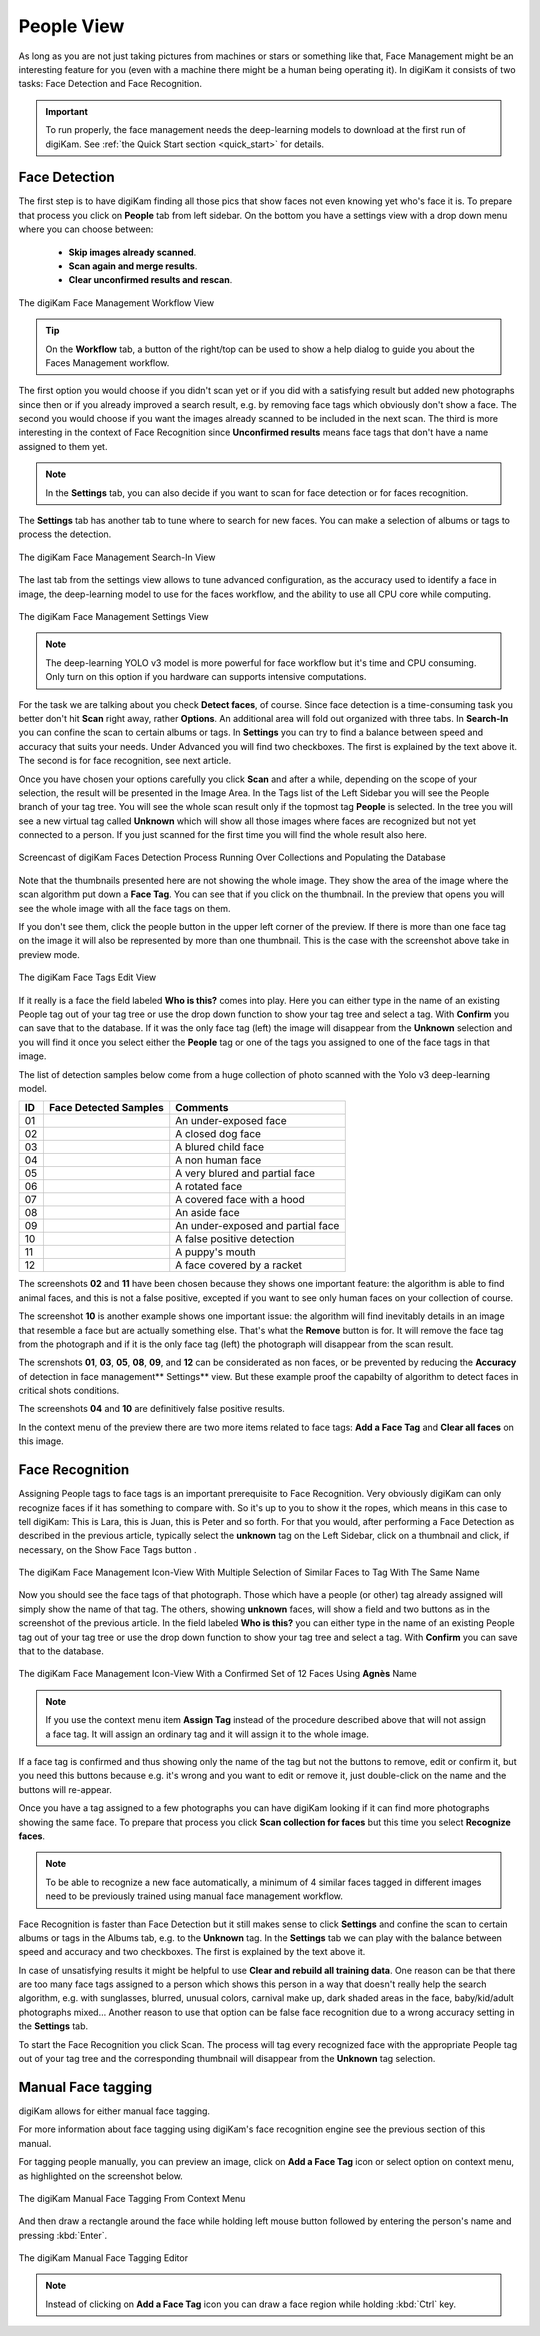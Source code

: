 .. meta::
   :description: digiKam Main Window People View
   :keywords: digiKam, documentation, user manual, photo management, open source, free, learn, easy, faces, detection, recognition, management, deep-learning, people

.. metadata-placeholder

   :authors: - digiKam Team

   :license: see Credits and License page for details (https://docs.digikam.org/en/credits_license.html)

.. _people_view:

People View
-----------

As long as you are not just taking pictures from machines or stars or something like that, Face Management might be an interesting feature for you (even with a machine there might be a human being operating it). In digiKam it consists of two tasks: Face Detection and Face Recognition.

.. important::

   To run properly, the face management needs the deep-learning models to download at the first run of digiKam. See :ref:`the Quick Start section <quick_start>` for details.

.. _face_detection:

Face Detection
~~~~~~~~~~~~~~

The first step is to have digiKam finding all those pics that show faces not even knowing yet who's face it is. To prepare that process you click on **People** tab from left sidebar. On the bottom you have a settings view with a drop down menu where you can choose between:

    - **Skip images already scanned**.

    - **Scan again and merge results**.

    - **Clear unconfirmed results and rescan**.

.. figure:: images/mainwindow_faces_settings1.webp
    :alt:
    :align: center

    The digiKam Face Management Workflow View

.. tip::

    On the **Workflow** tab, a button of the right/top can be used to show a help dialog to guide you about the Faces Management workflow.

The first option you would choose if you didn't scan yet or if you did with a satisfying result but added new photographs since then or if you already improved a search result, e.g. by removing face tags which obviously don't show a face. The second you would choose if you want the images already scanned to be included in the next scan. The third is more interesting in the context of Face Recognition since **Unconfirmed results** means face tags that don't have a name assigned to them yet.

.. note::

   In the **Settings** tab, you can also decide if you want to scan for face detection or for faces recognition.

The **Settings** tab has another tab to tune where to search for new faces. You can make a selection of albums or tags to process the detection.

.. figure:: images/mainwindow_faces_settings2.webp
    :alt:
    :align: center

    The digiKam Face Management Search-In View

The last tab from the settings view allows to tune advanced configuration, as the accuracy used to identify a face in image, the deep-learning model to use for the faces workflow, and the ability to use all CPU core while computing.

.. figure:: images/mainwindow_faces_settings3.webp
    :alt:
    :align: center

    The digiKam Face Management Settings View

.. note::

   The deep-learning YOLO v3 model is more powerful for face workflow but it's time and CPU consuming. Only turn on this option if you hardware can supports intensive computations.

For the task we are talking about you check **Detect faces**, of course. Since face detection is a time-consuming task you better don't hit **Scan** right away, rather **Options**. An additional area will fold out organized with three tabs. In **Search-In** you can confine the scan to certain albums or tags. In **Settings** you can try to find a balance between speed and accuracy that suits your needs. Under Advanced you will find two checkboxes. The first is explained by the text above it. The second is for face recognition, see next article.

Once you have chosen your options carefully you click **Scan** and after a while, depending on the scope of your selection, the result will be presented in the Image Area. In the Tags list of the Left Sidebar you will see the People branch of your tag tree. You will see the whole scan result only if the topmost tag **People** is selected. In the tree you will see a new virtual tag called **Unknown** which will show all those images where faces are recognized but not yet connected to a person. If you just scanned for the first time you will find the whole result also here.

.. figure:: videos/mainwindow_faces_detection.gif
    :width: 600px
    :alt:
    :align: center

    Screencast of digiKam Faces Detection Process Running Over Collections and Populating the Database

Note that the thumbnails presented here are not showing the whole image. They show the area of the image where the scan algorithm put down a **Face Tag**. You can see that if you click on the thumbnail. In the preview that opens you will see the whole image with all the face tags on them.

.. |icon_showfacetags| image:: images/mainwindow_icon_showfacetags.webp

If you don't see them, click the people button |icon_showfacetags| in the upper left corner of the preview. If there is more than one face tag on the image it will also be represented by more than one thumbnail. This is the case with the screenshot above take in preview mode.

.. figure:: images/mainwindow_face_tag_editor_iconview.webp
    :alt:
    :align: center

    The digiKam Face Tags Edit View

If it really is a face the field labeled **Who is this?** comes into play. Here you can either type in the name of an existing People tag out of your tag tree or use the drop down function to show your tag tree and select a tag. With **Confirm** you can save that to the database. If it was the only face tag (left) the image will disappear from the **Unknown** selection and you will find it once you select either the **People** tag or one of the tags you assigned to one of the face tags in that image.

The list of detection samples below come from a huge collection of photo scanned with the Yolo v3 deep-learning model.

==== =========================================================== =============================================
 ID  Face Detected Samples                                       Comments
==== =========================================================== =============================================
 01  .. figure:: images/mainwindow_face_detection_sample_01.webp An under-exposed face
        :width: 64px
        :alt:
        :align: center
---- ----------------------------------------------------------- ---------------------------------------------
 02  .. figure:: images/mainwindow_face_detection_sample_02.webp A closed dog face
        :width: 64px
        :alt:
        :align: center
---- ----------------------------------------------------------- ---------------------------------------------
 03  .. figure:: images/mainwindow_face_detection_sample_03.webp A blured child face
        :width: 64px
        :alt:
        :align: center
---- ----------------------------------------------------------- ---------------------------------------------
 04  .. figure:: images/mainwindow_face_detection_sample_04.webp A non human face
        :width: 64px
        :alt:
        :align: center
---- ----------------------------------------------------------- ---------------------------------------------
 05  .. figure:: images/mainwindow_face_detection_sample_05.webp A very blured and partial face
        :width: 64px
        :alt:
        :align: center
---- ----------------------------------------------------------- ---------------------------------------------
 06  .. figure:: images/mainwindow_face_detection_sample_06.webp A rotated face
        :width: 64px
        :alt:
        :align: center
---- ----------------------------------------------------------- ---------------------------------------------
 07  .. figure:: images/mainwindow_face_detection_sample_07.webp A covered face with a hood
        :width: 64px
        :alt:
        :align: center
---- ----------------------------------------------------------- ---------------------------------------------
 08  .. figure:: images/mainwindow_face_detection_sample_08.webp An aside face
        :width: 64px
        :alt:
        :align: center
---- ----------------------------------------------------------- ---------------------------------------------
 09  .. figure:: images/mainwindow_face_detection_sample_09.webp An under-exposed and partial face
        :width: 64px
        :alt:
        :align: center
---- ----------------------------------------------------------- ---------------------------------------------
 10  .. figure:: images/mainwindow_face_detection_sample_10.webp A false positive detection
        :width: 64px
        :alt:
        :align: center
---- ----------------------------------------------------------- ---------------------------------------------
 11  .. figure:: images/mainwindow_face_detection_sample_11.webp A puppy's mouth
        :width: 64px
        :alt:
        :align: center
---- ----------------------------------------------------------- ---------------------------------------------
 12  .. figure:: images/mainwindow_face_detection_sample_12.webp A face covered by a racket
        :width: 64px
        :alt:
        :align: center
==== =========================================================== =============================================

The screenshots **02** and **11** have been chosen because they shows one important feature: the algorithm is able to find animal faces, and this is not a false positive, excepted if you want to see only human faces on your collection of course.

The screenshot **10** is another example shows one important issue: the algorithm will find inevitably details in an image that resemble a face but are actually something else. That's what the **Remove** button is for. It will remove the face tag from the photograph and if it is the only face tag (left) the photograph will disappear from the scan result.

The screnshots **01**, **03**, **05**, **08**, **09**, and **12** can be considerated as non faces, or be prevented by reducing the **Accuracy** of detection in face management** Settings** view. But these example proof the capabilty of algorithm to detect faces in critical shots conditions.

The screenshots **04** and **10** are definitively false positive results.

In the context menu of the preview there are two more items related to face tags: **Add a Face Tag** and **Clear all faces** on this image.

.. _face_recognition:

Face Recognition
~~~~~~~~~~~~~~~~

Assigning People tags to face tags is an important prerequisite to Face Recognition. Very obviously digiKam can only recognize faces if it has something to compare with. So it's up to you to show it the ropes, which means in this case to tell digiKam: This is Lara, this is Juan, this is Peter and so forth. For that you would, after performing a Face Detection as described in the previous article, typically select the **unknown** tag on the Left Sidebar, click on a thumbnail and click, if necessary, on the Show Face Tags button |icon_showfacetags|.

.. figure:: images/mainwindow_face_tag_assign_iconview.webp
    :alt:
    :align: center

    The digiKam Face Management Icon-View With Multiple Selection of Similar Faces to Tag With The Same Name

Now you should see the face tags of that photograph. Those which have a people (or other) tag already assigned will simply show the name of that tag. The others, showing **unknown** faces, will show a field and two buttons as in the screenshot of the previous article. In the field labeled **Who is this?** you can either type in the name of an existing People tag out of your tag tree or use the drop down function to show your tag tree and select a tag. With **Confirm** you can save that to the database.

.. figure:: images/mainwindow_face_tag_confirmed_iconview.webp
    :alt:
    :align: center

    The digiKam Face Management Icon-View With a Confirmed Set of 12 Faces Using **Agnès** Name

.. note::

    If you use the context menu item **Assign Tag** instead of the procedure described above that will not assign a face tag. It will assign an ordinary tag and it will assign it to the whole image.

If a face tag is confirmed and thus showing only the name of the tag but not the buttons to remove, edit or confirm it, but you need this buttons because e.g. it's wrong and you want to edit or remove it, just double-click on the name and the buttons will re-appear.

Once you have a tag assigned to a few photographs you can have digiKam looking if it can find more photographs showing the same face. To prepare that process you click **Scan collection for faces** but this time you select **Recognize faces**.

.. note::

    To be able to recognize a new face automatically, a minimum of 4 similar faces tagged in different images need to be previously trained using manual face management workflow.

Face Recognition is faster than Face Detection but it still makes sense to click **Settings** and confine the scan to certain albums or tags in the Albums tab, e.g. to the **Unknown** tag. In the **Settings** tab we can play with the balance between speed and accuracy and two checkboxes. The first is explained by the text above it.

In case of unsatisfying results it might be helpful to use **Clear and rebuild all training data**. One reason can be that there are too many face tags assigned to a person which shows this person in a way that doesn't really help the search algorithm, e.g. with sunglasses, blurred, unusual colors, carnival make up, dark shaded areas in the face, baby/kid/adult photographs mixed... Another reason to use that option can be false face recognition due to a wrong accuracy setting in the **Settings** tab.

To start the Face Recognition you click Scan. The process will tag every recognized face with the appropriate People tag out of your tag tree and the corresponding thumbnail will disappear from the **Unknown** tag selection.

Manual Face tagging
~~~~~~~~~~~~~~~~~~~

digiKam allows for either manual face tagging.

For more information about face tagging using digiKam's face recognition engine see the previous section of this manual.

For tagging people manually, you can preview an image, click on **Add a Face Tag** icon or select option on context menu, as highlighted on the screenshot below.

.. figure:: images/mainwindow_addfacetag.webp
    :alt:
    :align: center

    The digiKam Manual Face Tagging From Context Menu

And then draw a rectangle around the face while holding left mouse button followed by entering the person's name and pressing :kbd:`Enter`.

.. figure:: images/mainwindow_face_region.webp
    :alt:
    :align: center

    The digiKam Manual Face Tagging Editor

.. note::

    Instead of clicking on **Add a Face Tag** icon you can draw a face region while holding :kbd:`Ctrl` key.

